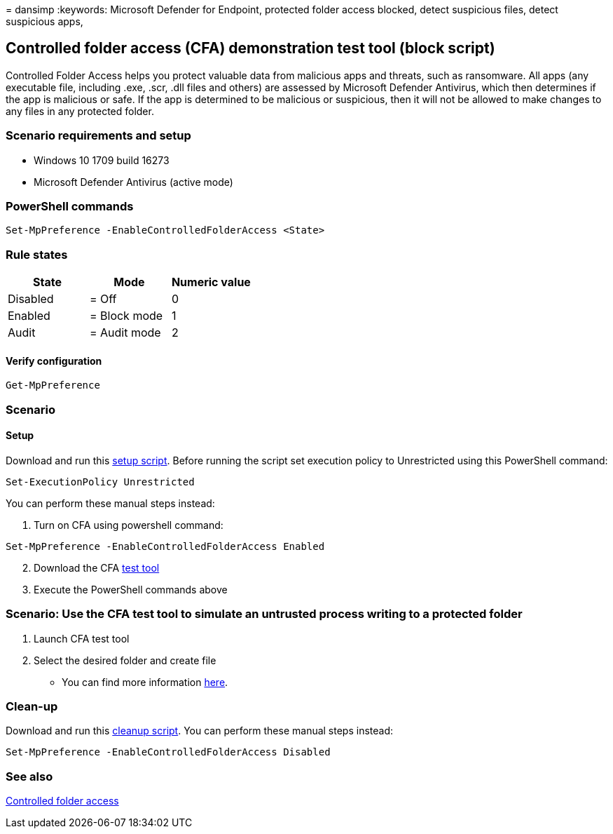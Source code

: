 = 
dansimp
:keywords: Microsoft Defender for Endpoint, protected folder access
blocked, detect suspicious files, detect suspicious apps,

== Controlled folder access (CFA) demonstration test tool (block script)

Controlled Folder Access helps you protect valuable data from malicious
apps and threats, such as ransomware. All apps (any executable file,
including .exe, .scr, .dll files and others) are assessed by Microsoft
Defender Antivirus, which then determines if the app is malicious or
safe. If the app is determined to be malicious or suspicious, then it
will not be allowed to make changes to any files in any protected
folder.

=== Scenario requirements and setup

* Windows 10 1709 build 16273
* Microsoft Defender Antivirus (active mode)

=== PowerShell commands

[source,powershell]
----
Set-MpPreference -EnableControlledFolderAccess <State>
----

=== Rule states

[cols="<,<,<",options="header",]
|===
|State |Mode |Numeric value
|Disabled |= Off |0
|Enabled |= Block mode |1
|Audit |= Audit mode |2
|===

==== Verify configuration

[source,powershell]
----
Get-MpPreference
----

=== Scenario

==== Setup

Download and run this
https://demo.wd.microsoft.com/Content/CFA_SetupScript.zip[setup script].
Before running the script set execution policy to Unrestricted using
this PowerShell command:

[source,powershell]
----
Set-ExecutionPolicy Unrestricted
----

You can perform these manual steps instead:

[arabic]
. Turn on CFA using powershell command:

[source,powershell]
----
Set-MpPreference -EnableControlledFolderAccess Enabled
----

[arabic, start=2]
. Download the CFA
https://demo.wd.microsoft.com/Content/CFAtool.exe[test tool]
. Execute the PowerShell commands above

=== Scenario: Use the CFA test tool to simulate an untrusted process writing to a protected folder

[arabic]
. Launch CFA test tool
. Select the desired folder and create file

* You can find more information
link:/microsoft-365/security/defender-endpoint/evaluate-controlled-folder-access[here].

=== Clean-up

Download and run this
https://demo.wd.microsoft.com/Content/ASR_CFA_CleanupScript.zip[cleanup
script]. You can perform these manual steps instead:

[source,powershell]
----
Set-MpPreference -EnableControlledFolderAccess Disabled
----

=== See also

link:/windows/threat-protection/windows-defender-exploit-guard/controlled-folders-exploit-guard[Controlled
folder access]
